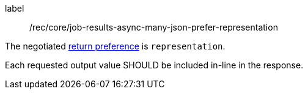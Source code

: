 [[rec_core_job-results-async-many-json-prefer-representation]]
[recommendation]
====
[%metadata]
label:: /rec/core/job-results-async-many-json-prefer-representation
[.component,class=conditions]
--
The negotiated https://datatracker.ietf.org/doc/html/rfc7240#section-4.2[return preference] is `representation`.
--

[.component,class=part]
--
Each requested output value SHOULD be included in-line in the response.
--
====
